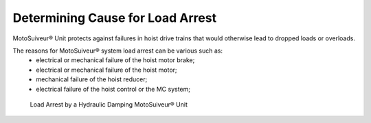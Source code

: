 ==================================
Determining Cause for Load Arrest
==================================

.. The MotoSuiveur® Unit is a failsafe **mechanical** hoist arrester.

MotoSuiveur® Unit protects against failures in hoist drive trains that would otherwise lead to dropped loads or overloads.

The reasons for MotoSuiveur® system load arrest can be various such as:
	- electrical or mechanical failure of the hoist motor brake;
	- electrical or mechanical failure of the hoist motor;
	- mechanical failure of the hoist reducer;
	- electrical failure of the hoist control or the MC system;
  
.. more?

.. give the steps that lead to load arrest in each case. make the distinction
	betzeen locking the hoist and dissipating the energy

.. figure:: /_img/load-arrest/load-arrest.JPG
	:figwidth: 100 %
	:class: instructionimg

	Load Arrest by a Hydraulic Damping MotoSuiveur® Unit


..    In case of load arrest action is required. Operator (authorized personnel) should identify reason for load arrest. Possible the presence of an Fault.


